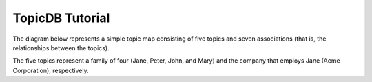 TopicDB Tutorial
================

The diagram below represents a simple topic map consisting of five topics and seven associations
(that is, the relationships between the topics).

.. image:: http://www.storytechnologies.com/wp-content/uploads/2017/01/tutorial2.png

The five topics represent a family of four (Jane, Peter, John, and Mary) and the company that
employs Jane (Acme Corporation), respectively.
